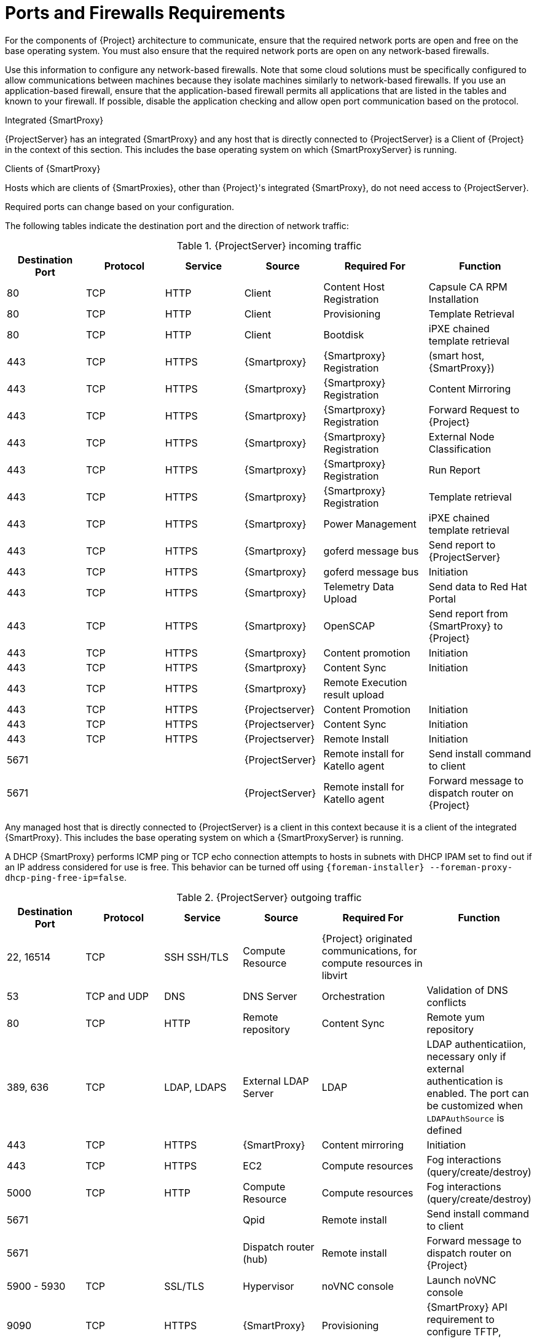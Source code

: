 [id="Ports_and_Firewalls_Requirements_{context}"]
= Ports and Firewalls Requirements

For the components of {Project} architecture to communicate, ensure that the required network ports are open and free on the base operating system.
You must also ensure that the required network ports are open on any network-based firewalls.

Use this information to configure any network-based firewalls.
Note that some cloud solutions must be specifically configured to allow communications between machines because they isolate machines similarly to network-based firewalls.
If you use an application-based firewall, ensure that the application-based firewall permits all applications that are listed in the tables and known to your firewall.
If possible, disable the application checking and allow open port communication based on the protocol.

.Integrated {SmartProxy}
{ProjectServer} has an integrated {SmartProxy} and any host that is directly connected to {ProjectServer} is a Client of {Project} in the context of this section.
This includes the base operating system on which {SmartProxyServer} is running.

.Clients of {SmartProxy}
Hosts which are clients of {SmartProxies}, other than {Project}'s integrated {SmartProxy}, do not need access to {ProjectServer}.
ifdef::satellite[]
For more information on {Project} Topology and an illustration of port connections, see {PlanningDocURL}sect-Documentation-Architecture_Guide-Capsule_Networking[{SmartProxy} Networking] in _Planning for {ProjectNameX}_.
endif::[]

Required ports can change based on your configuration.

ifdef::satellite[]
A matrix table of ports is available in the Red{nbsp}Hat Knowledgebase solution https://access.redhat.com/solutions/5627751[Red Hat Satellite List of Network Ports].
endif::[]

The following tables indicate the destination port and the direction of network traffic:

.{ProjectServer} incoming traffic
[cols="15%,15%,15%,15%,20%,20%",options="header"]

|====
| Destination Port | Protocol | Service |Source| Required For |Function
ifeval::["{mode}" == "connected"]
| 7 | ICMP and UDP | ECHO | {Smartproxy} |  DHCP | ICMP ECHO to verify IP address is free (Optional)
endif::[]
| 80 | TCP | HTTP | Client | Content Host Registration | Capsule CA RPM Installation
| 80 | TCP | HTTP | Client | Provisioning | Template Retrieval
| 80 | TCP | HTTP | Client | Bootdisk | iPXE chained template retrieval
| 443 | TCP | HTTPS | {Smartproxy} | {Smartproxy} Registration | (smart host, {SmartProxy})
| 443 | TCP | HTTPS | {Smartproxy} | {Smartproxy} Registration | Content Mirroring
| 443 | TCP | HTTPS | {Smartproxy} | {Smartproxy} Registration | Forward Request to {Project}
| 443 | TCP | HTTPS | {Smartproxy} | {Smartproxy} Registration | External Node Classification
| 443 | TCP | HTTPS | {Smartproxy} | {Smartproxy} Registration | Run Report
| 443 | TCP | HTTPS | {Smartproxy} | {Smartproxy} Registration | Template retrieval
| 443 | TCP | HTTPS | {Smartproxy} | Power Management | iPXE chained template retrieval
| 443 | TCP | HTTPS | {Smartproxy} | goferd message bus | Send report to {ProjectServer}
| 443 | TCP | HTTPS | {Smartproxy} | goferd message bus | Initiation
| 443 | TCP | HTTPS | {Smartproxy} | Telemetry Data Upload | Send data to Red{nbsp}Hat Portal
| 443 | TCP | HTTPS | {Smartproxy} | OpenSCAP | Send report from {SmartProxy} to {Project}
| 443 | TCP | HTTPS | {Smartproxy} | Content promotion | Initiation
| 443 | TCP | HTTPS | {Smartproxy} | Content Sync | Initiation
ifeval::["{mode}" == "connected"]
| 443 | TCP | HTTPS | {Smartproxy} | Red{nbsp}Hat CDN
endif::[]
| 443 | TCP | HTTPS | {Smartproxy} | Remote Execution result upload |
| 443 | TCP | HTTPS | {Projectserver} | Content Promotion | Initiation
| 443 | TCP | HTTPS | {Projectserver}| Content Sync | Initiation
| 443 | TCP | HTTPS | {Projectserver}| Remote Install | Initiation
ifdef::katello,satellite[]
| 5646 | TCP | AMQP |{SmartProxy}| Power Management for Katello agent | Forward message to Qpid dispatch router on {Project
endif::[]
| 5671 | | | {ProjectServer} | Remote install for Katello agent | Send install command to client
| 5671 | | | {ProjectServer} | Remote install for Katello agent | Forward message to dispatch router on {Project}
| 5910 - 5930 | TCP | SSL/TLS | Client | Compute Resource's virtual console
|====

Any managed host that is directly connected to {ProjectServer} is a client in this context because it is a client of the integrated {SmartProxy}.
This includes the base operating system on which a {SmartProxyServer} is running.

A DHCP {SmartProxy} performs ICMP ping or TCP echo connection attempts to hosts in subnets with DHCP IPAM set to find out if an IP address considered for use is free.
This behavior can be turned off using `{foreman-installer} --foreman-proxy-dhcp-ping-free-ip=false`.

.{ProjectServer} outgoing traffic
[cols="15%,15%,15%,15%,20%,20%",options="header"]
|====
| Destination Port | Protocol | Service |Source| Required For | Function
| 22, 16514 | TCP | SSH SSH/TLS | Compute Resource | {Project} originated communications, for compute resources in libvirt |
| 53 | TCP and UDP | DNS | DNS Server | Orchestration | Validation of DNS conflicts
| 80 | TCP | HTTP | Remote repository | Content Sync | Remote yum repository
| 389, 636 | TCP | LDAP, LDAPS | External LDAP Server | LDAP | LDAP authenticatiion, necessary only if external authentication is enabled.
The port can be customized when `LDAPAuthSource` is defined
| 443 | TCP | HTTPS | {SmartProxy} | Content mirroring | Initiation
| 443 | TCP | HTTPS | EC2 | Compute resources | Fog interactions (query/create/destroy)
ifdef::satellite[]
ifeval::["{mode}" == "connected"]
| 443 | TCP | HTTPS | Red{nbsp}Hat CDN | Content Sync | Red{nbsp}Hat CDN
| 443 | TCP | HTTPS | cert-api.access.redhat.com | Telemetry data upload and report |
endif::[]
endif::[]
| 5000 | TCP | HTTP | Compute Resource | Compute resources | Fog interactions (query/create/destroy)
| 5671 |  |  | Qpid |Remote install | Send install command to  client
| 5671 |  |  | Dispatch router (hub) | Remote install | Forward message to dispatch router on {Project}
| 5900 - 5930 | TCP | SSL/TLS | Hypervisor | noVNC console | Launch noVNC console
| 9090 | TCP | HTTPS | {SmartProxy} | Provisioning | {SmartProxy} API requirement to configure TFTP, DHCP and others
| 9090 | TCP | HTTPS | {SmartProxy} | Remote execution | Run job on VM
| 9090 | TCP | HTTPS | {SmartProxy} | {SmartProxy} feature retrieval |
| 9090 | TCP | HTTPS | {SmartProxy} | OpenSCAP | View SCAP report in HTML or XML format
|====
